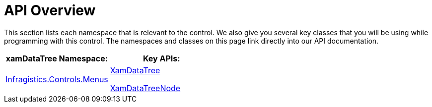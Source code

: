 ﻿////

|metadata|
{
    "name": "xamdatatree-api-overview",
    "controlName": ["xamDataTree"],
    "tags": ["API"],
    "guid": "c3c12760-d777-430a-899b-1ea450171bb1",  
    "buildFlags": [],
    "createdOn": "2016-05-25T18:21:54.9231212Z"
}
|metadata|
////

= API Overview

This section lists each namespace that is relevant to the control. We also give you several key classes that you will be using while programming with this control. The namespaces and classes on this page link directly into our API documentation.

[options="header", cols="a,a"]
|====
|xamDataTree Namespace:|Key APIs:

| link:{ApiPlatform}controls.menus.xamdatatree.v{ProductVersion}~infragistics.controls.menus_namespace.html[Infragistics.Controls.Menus]
| link:{ApiPlatform}controls.menus.xamdatatree.v{ProductVersion}~infragistics.controls.menus.xamdatatree.html[XamDataTree] 

link:{ApiPlatform}controls.menus.xamdatatree.v{ProductVersion}~infragistics.controls.menus.xamdatatreenode.html[XamDataTreeNode]

|====